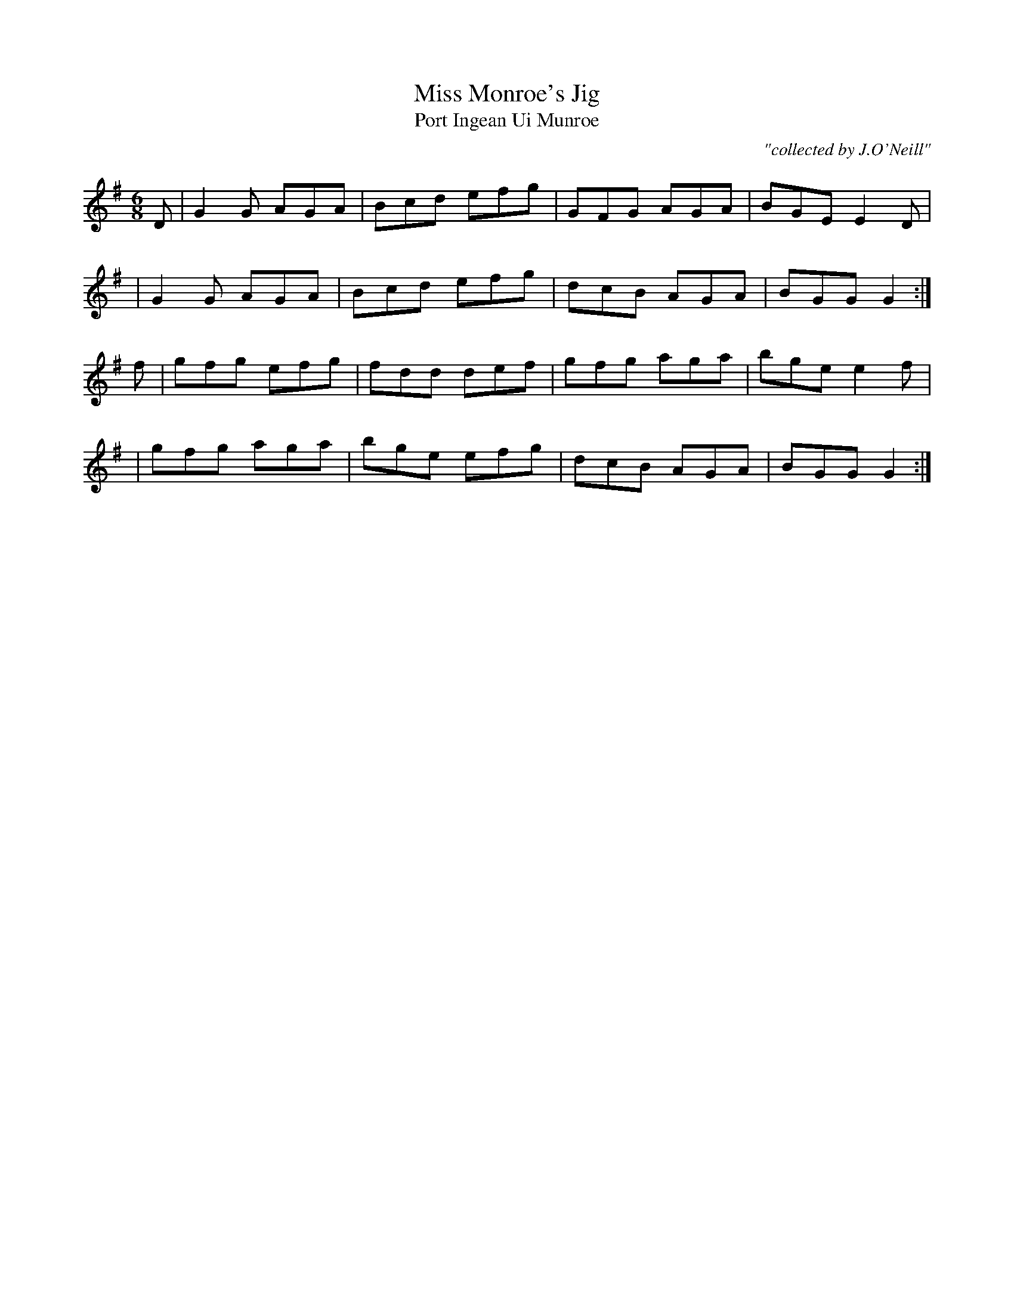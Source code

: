 X:982
T:Miss Monroe's Jig
T:Port Ingean Ui Munroe
R:double jig
C:"collected by J.O'Neill"
S:982 O'Neill's Music of Ireland
B:O'Neill's 982
M:6/8
K:G
D|G2 G AGA|Bcd efg|GFG AGA|BGE E2 D|
|G2 G AGA|Bcd efg|dcB AGA|BGG G2:|
f|gfg efg|fdd def|gfg aga|bge e2 f|
|gfg aga|bge efg|dcB AGA|BGG G2:|
